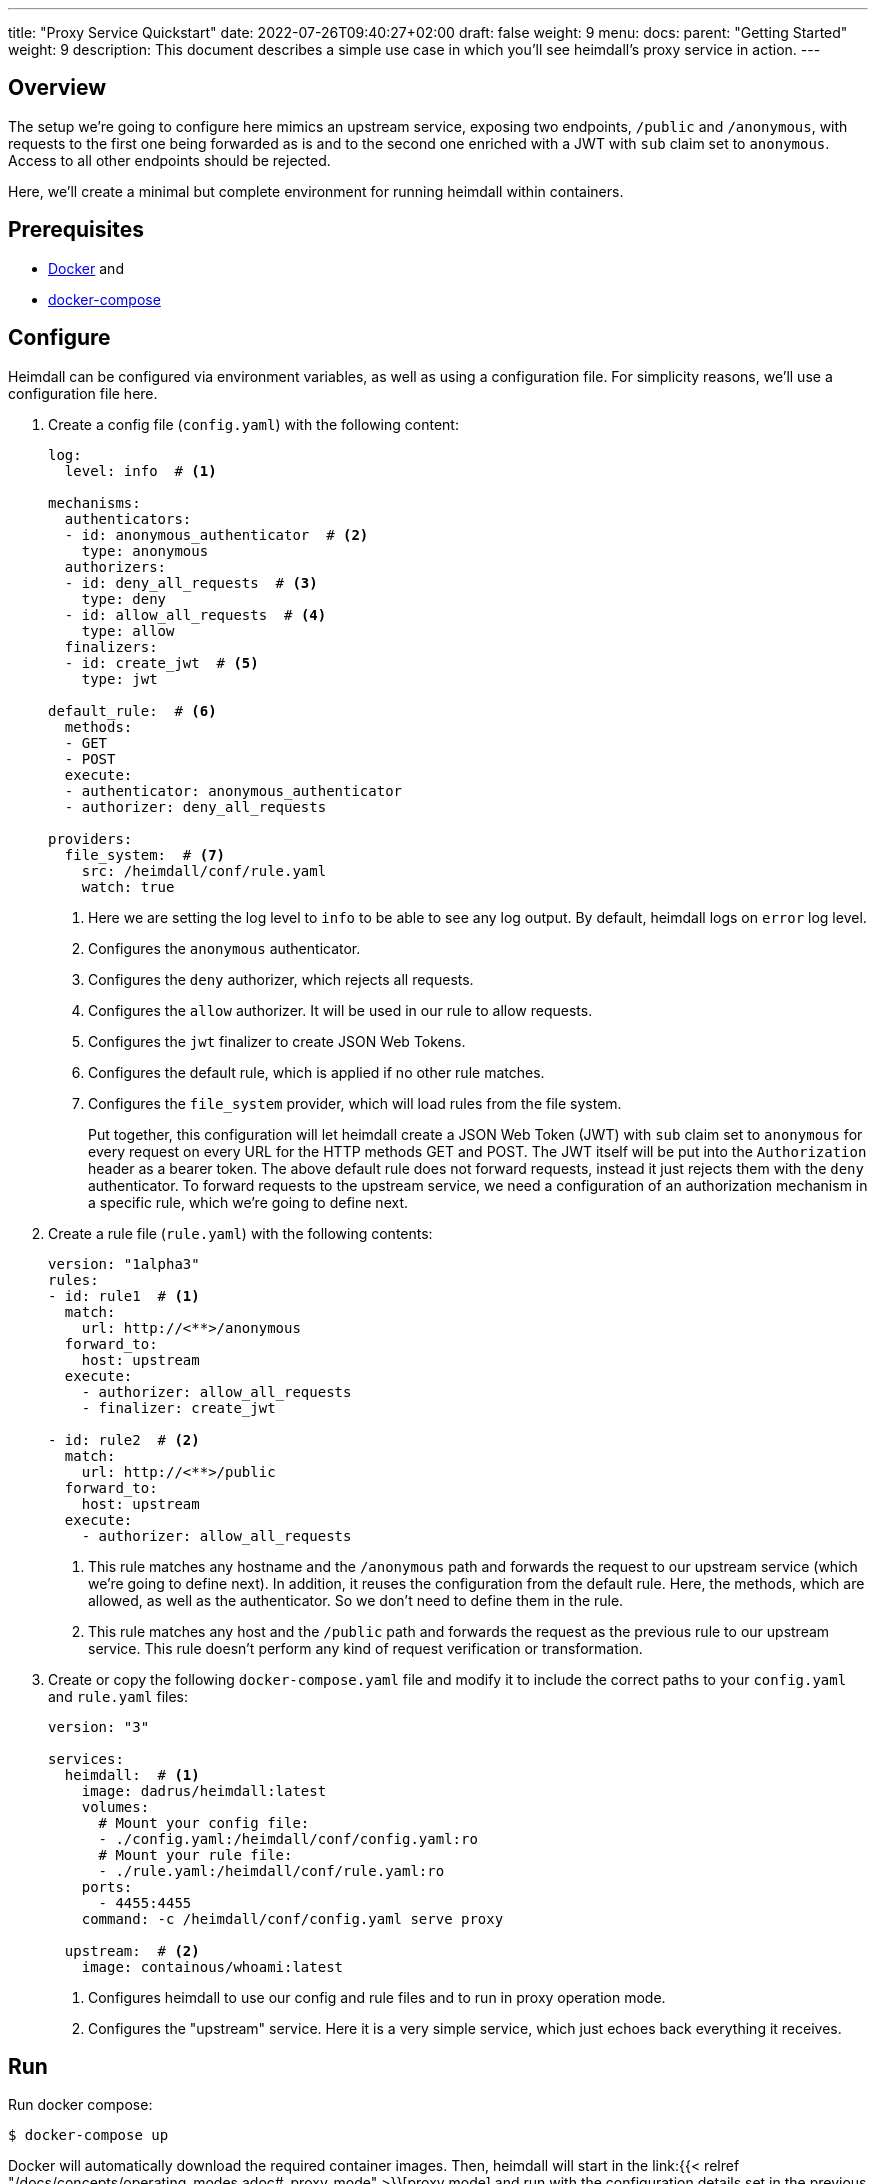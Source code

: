 ---
title: "Proxy Service Quickstart"
date: 2022-07-26T09:40:27+02:00
draft: false
weight: 9
menu:
  docs:
    parent: "Getting Started"
    weight: 9
description: This document describes a simple use case in which you'll see heimdall's proxy service in action.
---

:toc:

== Overview

The setup we're going to configure here mimics an upstream service, exposing two endpoints, `/public` and `/anonymous`, with requests to the first one being forwarded as is and to the second one enriched with a JWT with `sub` claim set to `anonymous`. Access to all other endpoints should be rejected.

Here, we'll create a minimal but complete environment for running heimdall within containers.

== Prerequisites

* https://docs.docker.com/install/[Docker] and
* https://docs.docker.com/compose/install/[docker-compose]

== Configure

Heimdall can be configured via environment variables, as well as using a configuration file. For simplicity reasons, we'll use a configuration file here.

. Create a config file (`config.yaml`) with the following content:
+
[source, yaml]
----
log:
  level: info  # <1>

mechanisms:
  authenticators:
  - id: anonymous_authenticator  # <2>
    type: anonymous
  authorizers:
  - id: deny_all_requests  # <3>
    type: deny
  - id: allow_all_requests  # <4>
    type: allow
  finalizers:
  - id: create_jwt  # <5>
    type: jwt

default_rule:  # <6>
  methods:
  - GET
  - POST
  execute:
  - authenticator: anonymous_authenticator
  - authorizer: deny_all_requests

providers:
  file_system:  # <7>
    src: /heimdall/conf/rule.yaml
    watch: true
----
<1> Here we are setting the log level to `info` to be able to see any log output. By default, heimdall logs on `error` log level.
<2> Configures the `anonymous` authenticator.
<3> Configures the `deny` authorizer, which rejects all requests.
<4> Configures the `allow` authorizer. It will be used in our rule to allow requests.
<5> Configures the `jwt` finalizer to create JSON Web Tokens.
<6> Configures the default rule, which is applied if no other rule matches.
<7> Configures the `file_system` provider, which will load rules from the file system.
+
Put together, this configuration will let heimdall create a JSON Web Token (JWT) with `sub` claim set to `anonymous` for every request on every URL for the HTTP methods GET and POST. The JWT itself will be put into the `Authorization` header as a bearer token. The above default rule does not forward requests, instead it just rejects them with the `deny` authenticator. To forward requests to the upstream service, we need a configuration of an authorization mechanism in a specific rule, which we're going to define next.

. Create a rule file (`rule.yaml`) with the following contents:
+
[source, yaml]
----
version: "1alpha3"
rules:
- id: rule1  # <1>
  match:
    url: http://<**>/anonymous
  forward_to:
    host: upstream
  execute:
    - authorizer: allow_all_requests
    - finalizer: create_jwt

- id: rule2  # <2>
  match:
    url: http://<**>/public
  forward_to:
    host: upstream
  execute:
    - authorizer: allow_all_requests
----
+
<1> This rule matches any hostname and the `/anonymous` path and forwards the request to our upstream service (which we're going to define next). In addition, it reuses the configuration from the default rule. Here, the methods, which are allowed, as well as the authenticator. So we don't need to define them in the rule.
<2> This rule matches any host and the `/public` path and forwards the request as the previous rule to our upstream service. This rule doesn't perform any kind of request verification or transformation.

. Create or copy the following `docker-compose.yaml` file and modify it to include the correct paths to your `config.yaml` and `rule.yaml` files:
+
[source, yaml]
----
version: "3"

services:
  heimdall:  # <1>
    image: dadrus/heimdall:latest
    volumes:
      # Mount your config file:
      - ./config.yaml:/heimdall/conf/config.yaml:ro
      # Mount your rule file:
      - ./rule.yaml:/heimdall/conf/rule.yaml:ro
    ports:
      - 4455:4455
    command: -c /heimdall/conf/config.yaml serve proxy

  upstream:  # <2>
    image: containous/whoami:latest
----
<1> Configures heimdall to use our config and rule files and to run in proxy operation mode.
<2> Configures the "upstream" service. Here it is a very simple service, which just echoes back everything it receives.

== Run
Run docker compose:

[source, bash]
----
$ docker-compose up
----

Docker will automatically download the required container images. Then, heimdall will start in the link:{{< relref "/docs/concepts/operating_modes.adoc#_proxy_mode" >}}[proxy mode] and run with the configuration details set in the previous steps. You'll then be able to see an output similar to

[source, bash]
----
Creating network "heimdall_default" with the default driver
Starting heimdall_heimdall_1 ... done
Starting heimdall_upstream_1 ... done
Attaching to heimdall_heimdall_1, heimdall_upstream_1
upstream_1  | Starting up on port 80
heimdall_1  | 2022-08-04T07:50:08+02:00 INF No opentracing provider configured. Tracing will be disabled.
heimdall_1  | 2022-08-04T07:50:08+02:00 INF Instantiating in memory cache
heimdall_1  | 2022-08-04T07:50:08+02:00 INF Loading pipeline definitions
heimdall_1  | 2022-08-04T07:50:08+02:00 WRN Key store is not configured. NEVER DO IT IN PRODUCTION!!!!
                                        Generating an RSA key pair.
heimdall_1  | 2022-08-04T07:50:08+02:00 WRN No key id for signer configured. Taking first entry from the
                                        key store
heimdall_1  | 2022-08-04T07:50:08+02:00 INF Starting cache evictor
heimdall_1  | 2022-08-04T07:50:08+02:00 INF Starting rule definition loader
heimdall_1  | 2022-08-04T07:50:08+02:00 INF Starting rule definitions provider: file_system
heimdall_1  | 2022-08-04T07:50:08+02:00 INF Loading initial rule set
heimdall_1  | 2022-08-04T07:50:08+02:00 INF Rule set changed src=file_system:/heimdall/conf/rule.yaml
                                        type=Create
heimdall_1  | 2022-08-04T07:50:08+02:00 INF Loading rule set src=file_system:/heimdall/conf/rule.yaml
heimdall_1  | 2022-08-04T07:50:08+02:00 INF Metrics service starts listening on: :9000
heimdall_1  | 2022-08-04T07:50:08+02:00 INF Proxy service starts listening on: :4455
heimdall_1  | 2022-08-04T07:50:08+02:00 INF Management service starts listening on: :4457
----

Ignore the warnings. They are expected and will not have any effects in this case.

== Use

Send a request to heimdall's proxy endpoint:

[source, bash]
----
$ curl -v 127.0.0.1:4455/foobar
----

Here, heimdall will not match any of the defined rules, which will result in the execution of the default rule. Thus, you'll see `403 Forbidden` as answer.

Try sending requests to the `/public` and the `/anonymous` endpoints and see what happens. In both cases, the response will be an HTTP `200 OK`. And the response from the `/anonymous` endpoint will also contain an `Authorization` header containing a JWT, e.g. as shown below.

[source, bash]
----
*   Trying 127.0.0.1:4455...
* Connected to 127.0.0.1 (127.0.0.1) port 4455 (#0)
> GET /foobar HTTP/1.1
> Host: 127.0.0.1:4455
> User-Agent: curl/7.74.0
> Accept: */*
>
* Mark bundle as not supporting multiuse
< HTTP/1.1 200 OK
< Date: Thu, 04 Aug 2022 07:53:41 GMT
< Content-Type: text/plain; charset=utf-8
< Content-Length: 872
<
Hostname: 4f809f75f31b
IP: 127.0.0.1
IP: 172.22.0.3
RemoteAddr: 172.22.0.2:42100
GET /foobar HTTP/1.1
Host: upstream
User-Agent: curl/7.74.0
Accept: */*
Authorization: Bearer eyJhbGciOiJQUzI1NiIsImtpZCI6IjNhYjFiMDdmMmMyNjlkMWVlMTRjNzQ2NDA4
OTAyZjRlNWQ1MDAyOTgiLCJ0eXAiOiJKV1QifQ.eyJleHAiOjE2NTkzMzczMjEsImlhdCI6MTY1OTMzNzAyMSw
iaXNzIjoiaGVpbWRhbGwiLCJqdGkiOiJjMmEzNjczMy04ZDBjLTQzYWQtOGFkNi0xM2Q4NGVhNDI1MTgiLCJuY
mYiOjE2NTkzMzcwMjEsInN1YiI6ImFub255bW91cyJ9.gw-h15LaUUYV-Sjk6Vf-kZflnZxn88lejVIIatKliv
FkeUz8oo9x9juKBSzr4nIVWjGZ_atGVmLoKshudHdnpvABx5cgBaz2_KDgifVzGORE1zld9vGDpU7IPjOyC9-M
b7vOOA1fq9pbQ4nfXw100AJJKFXSct9cYa3163kk_s-jEIPclhB0ZiPqGI-t_GiYJBCVKOTJPkkLKB51KCgn2y
PvO3qLCwO81JdCSFG9k2WLjWZlQe-a8u4El-2qctx8yB-vBFPIaQlwCJh66of3hcUs98IoVlMLGdTJSI4pX9nK
s8OMxVO37eI501gZXXkF5IiSsRAqV_o8pMcGZ47Ztg
Forwarded: for=172.22.0.1;proto=http
X-Forwarded-For: 172.22.0.1

* Connection #0 to host 127.0.0.1 left intact
----

You should also be able to see similar output as below from the docker-compose environment:

[source, bash]
----
...
2022-08-04T07:53:41+02:00 INF TX started _client_ip=127.0.0.1 _http_host=127.0.0.1:4455 _http_method=GET
 _http_path=/foobar _http_scheme=http _http_user_agent=curl/7.74.0 _tx_start=1659599621
2022-08-04T07:53:41+02:00 INF TX finished _access_granted=true _body_bytes_sent=872 _client_ip=127.0.0.1
 _http_host=127.0.0.1:4455 _http_method=GET _http_path=/foobar _http_scheme=http _http_status_code=200
 _http_user_agent=curl/7.74.0 _subject=anonymous _tx_duration_ms=0 _tx_start=1659599621
----

By the way, this quickstart is also available on https://github.com/dadrus/heimdall/tree/main/examples/docker-compose/quickstarts[GitHub].
